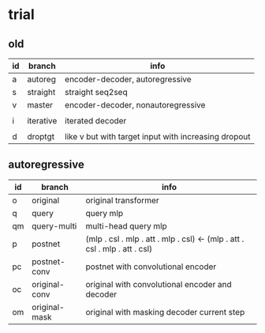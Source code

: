 * trial

** old

| id | branch    | info                                                 |
|----+-----------+------------------------------------------------------|
| a  | autoreg   | encoder-decoder, autoregressive                      |
| s  | straight  | straight seq2seq                                     |
| v  | master    | encoder-decoder, nonautoregressive                   |
|    |           |                                                      |
| i  | iterative | iterated decoder                                     |
|    |           |                                                      |
| d  | droptgt   | like v but with target input with increasing dropout |

** autoregressive

| id | branch        | info                                                                       |
|----+---------------+----------------------------------------------------------------------------|
| o  | original      | original transformer                                                       |
| q  | query         | query mlp                                                                  |
| qm | query-multi   | multi-head query mlp                                                       |
| p  | postnet       | (mlp . csl . mlp . att . mlp . csl) <- (mlp . att . csl . mlp . att . csl) |
| pc | postnet-conv  | postnet with convolutional encoder                                         |
| oc | original-conv | original with convolutional encoder and decoder                            |
| om | original-mask | original with masking decoder current step                                 |

